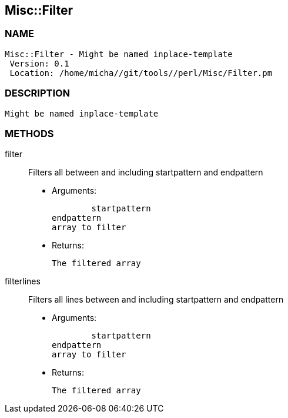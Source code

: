 

== Misc::Filter 

=== NAME
 Misc::Filter - Might be named inplace-template
  Version: 0.1 
  Location: /home/micha//git/tools//perl/Misc/Filter.pm


=== DESCRIPTION
  Might be named inplace-template


=== METHODS

filter::
   
Filters all  between and including startpattern and endpattern

    - Arguments:

    	startpattern
				endpattern
				array to filter

   - Returns:

    The filtered array


filterlines::
   
Filters all lines between and including startpattern and endpattern

    - Arguments:

    	startpattern
				endpattern
				array to filter

   - Returns:

    The filtered array




